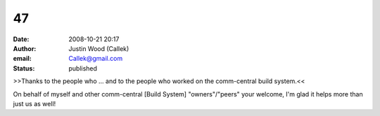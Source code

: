 47
##
:date: 2008-10-21 20:17
:author: Justin Wood (Callek)
:email: Callek@gmail.com
:status: published

>>Thanks to the people who ... and to the people who worked on the comm-central build system.<<

On behalf of myself and other comm-central [Build System] "owners"/"peers" your welcome, I'm glad it helps more than just us as well!
